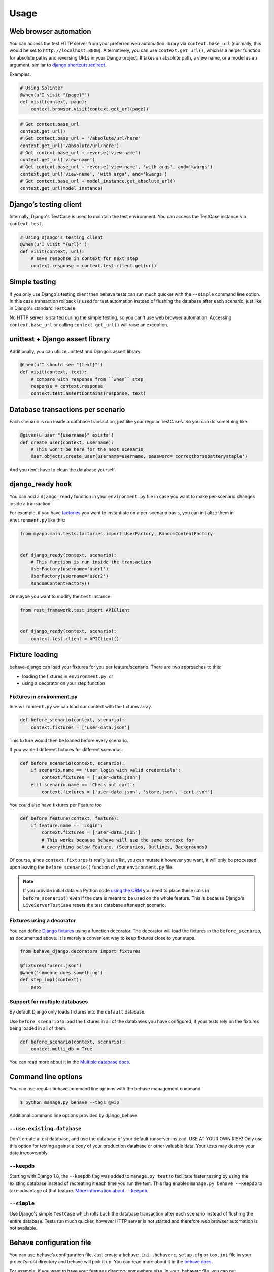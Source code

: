 Usage
=====

Web browser automation
----------------------

You can access the test HTTP server from your preferred web automation
library via ``context.base_url`` (normally, this would be set to
``http://localhost:8000``).  Alternatively, you can use
``context.get_url()``, which is a helper function for absolute paths and
reversing URLs in your Django project.  It takes an absolute path, a view
name, or a model as an argument, similar to `django.shortcuts.redirect`_.

Examples:

.. code-block:: python

    # Using Splinter
    @when(u'I visit "{page}"')
    def visit(context, page):
        context.browser.visit(context.get_url(page))

.. code-block:: python

    # Get context.base_url
    context.get_url()
    # Get context.base_url + '/absolute/url/here'
    context.get_url('/absolute/url/here')
    # Get context.base_url + reverse('view-name')
    context.get_url('view-name')
    # Get context.base_url + reverse('view-name', 'with args', and='kwargs')
    context.get_url('view-name', 'with args', and='kwargs')
    # Get context.base_url + model_instance.get_absolute_url()
    context.get_url(model_instance)

Django’s testing client
-----------------------

Internally, Django's TestCase is used to maintain the test environment. You can
access the TestCase instance via ``context.test``.

.. code-block:: python

    # Using Django's testing client
    @when(u'I visit "{url}"')
    def visit(context, url):
        # save response in context for next step
        context.response = context.test.client.get(url)

Simple testing
--------------

If you only use Django's testing client then behave tests can run
much quicker with the ``--simple`` command line option. In this case
transaction rollback is used for test automation instead of flushing
the database after each scenario, just like in Django's standard
``TestCase``.

No HTTP server is started during the simple testing, so you can't
use web browser automation. Accessing ``context.base_url``
or calling ``context.get_url()`` will raise an exception.

unittest + Django assert library
--------------------------------

Additionally, you can utilize unittest and Django’s assert library.

.. code-block:: python

    @then(u'I should see "{text}"')
    def visit(context, text):
        # compare with response from ``when`` step
        response = context.response
        context.test.assertContains(response, text)

Database transactions per scenario
----------------------------------

Each scenario is run inside a database transaction, just like your
regular TestCases.  So you can do something like:

.. code-block:: python

    @given(u'user "{username}" exists')
    def create_user(context, username):
        # This won't be here for the next scenario
        User.objects.create_user(username=username, password='correcthorsebatterystaple')

And you don’t have to clean the database yourself.

django_ready hook
-----------------

You can add a ``django_ready`` function in your ``environment.py`` file in case
you want to make per-scenario changes inside a transaction.

For example, if you have `factories`_ you want to instantiate on a per-scenario
basis, you can initialize them in ``environment.py`` like this:

.. code-block:: python

    from myapp.main.tests.factories import UserFactory, RandomContentFactory


    def django_ready(context, scenario):
        # This function is run inside the transaction
        UserFactory(username='user1')
        UserFactory(username='user2')
        RandomContentFactory()

Or maybe you want to modify the ``test`` instance:

.. code-block:: python

    from rest_framework.test import APIClient


    def django_ready(context, scenario):
        context.test.client = APIClient()

Fixture loading
---------------

behave-django can load your fixtures for you per feature/scenario. There are
two approaches to this:

* loading the fixtures in ``environment.py``, or
* using a decorator on your step function


Fixtures in environment.py
**************************

In ``environment.py`` we can load our context with the fixtures array.

.. code-block:: python

    def before_scenario(context, scenario):
        context.fixtures = ['user-data.json']

This fixture would then be loaded before every scenario.

If you wanted different fixtures for different scenarios:

.. code-block:: python

    def before_scenario(context, scenario):
        if scenario.name == 'User login with valid credentials':
            context.fixtures = ['user-data.json']
        elif scenario.name == 'Check out cart':
            context.fixtures = ['user-data.json', 'store.json', 'cart.json']

You could also have fixtures per Feature too

.. code-block:: python

    def before_feature(context, feature):
        if feature.name == 'Login':
            context.fixtures = ['user-data.json']
            # This works because behave will use the same context for
            # everything below Feature. (Scenarios, Outlines, Backgrounds)

Of course, since ``context.fixtures`` is really just a list, you can mutate it
however you want, it will only be processed upon leaving the
``before_scenario()`` function of your ``environment.py`` file.

.. note::

    If you provide initial data via Python code `using the ORM`_ you need
    to place these calls in ``before_scenario()`` even if the data is
    meant to be used on the whole feature.  This is because Django's
    ``LiveServerTestCase`` resets the test database after each scenario.


Fixtures using a decorator
**************************

You can define `Django fixtures`_ using a function decorator. The decorator will
load the fixtures in the ``before_scenario``, as documented above. It is merely
a convenient way to keep fixtures close to your steps.

.. code-block::  python

    from behave_django.decorators import fixtures

    @fixtures('users.json')
    @when('someone does something')
    def step_impl(context):
        pass


Support for multiple databases
******************************

By default Django only loads fixtures into the ``default`` database.

Use ``before_scenario`` to load the fixtures in all of the databases you have
configured, if your tests rely on the fixtures being loaded in all of them.

.. code-block:: python

    def before_scenario(context, scenario):
        context.multi_db = True

You can read more about it in the `Multiple database docs`_.


Command line options
--------------------

You can use regular behave command line options with the behave
management command.

.. code-block:: bash

    $ python manage.py behave --tags @wip

Additional command line options provided by django_behave:

``--use-existing-database``
***************************

Don't create a test database, and use the database of your default runserver
instead. USE AT YOUR OWN RISK! Only use this option for testing against a
*copy* of your production database or other valuable data. Your tests may
destroy your data irrecoverably.

``--keepdb``
************

Starting with Django 1.8, the ``--keepdb`` flag was added to ``manage.py test``
to facilitate faster testing by using the existing database instead of
recreating it each time you run the test. This flag enables
``manage.py behave --keepdb`` to take advantage of that feature.
|keepdb docs|_.

``--simple``
************

Use Django's simple ``TestCase`` which rolls back the database transaction after
each scenario instead of flushing the entire database. Tests run much quicker,
however HTTP server is not started and therefore web browser automation is
not available.

Behave configuration file
-------------------------

You can use behave’s configuration file.  Just create a ``behave.ini``,
``.behaverc``, ``setup.cfg`` or ``tox.ini`` file in your project’s root
directory and behave will pick it up.  You can read more about it in the
`behave docs`_.

For example, if you want to have your features directory somewhere else.
In your .behaverc file, you can put

.. code-block:: ini

    [behave]
    paths=my_project/apps/accounts/features/
          my_project/apps/polls/features/

Behave should now look for your features in those folders.


.. _django.shortcuts.redirect: https://docs.djangoproject.com/en/stable/topics/http/shortcuts/#redirect
.. _factories: https://factoryboy.readthedocs.io/en/latest/
.. _behave docs: https://behave.readthedocs.io/en/latest/behave.html#configuration-files
.. |keepdb docs| replace:: More information about ``--keepdb``
.. _keepdb docs: https://docs.djangoproject.com/en/stable/topics/testing/overview/#the-test-database
.. _using the ORM: https://docs.djangoproject.com/en/stable/topics/testing/tools/#fixture-loading
.. _Django fixtures: https://docs.djangoproject.com/en/stable/howto/initial-data/#providing-initial-data-with-fixtures
.. _Multiple database docs: https://docs.djangoproject.com/en/stable/topics/testing/tools/#multi-database-support
